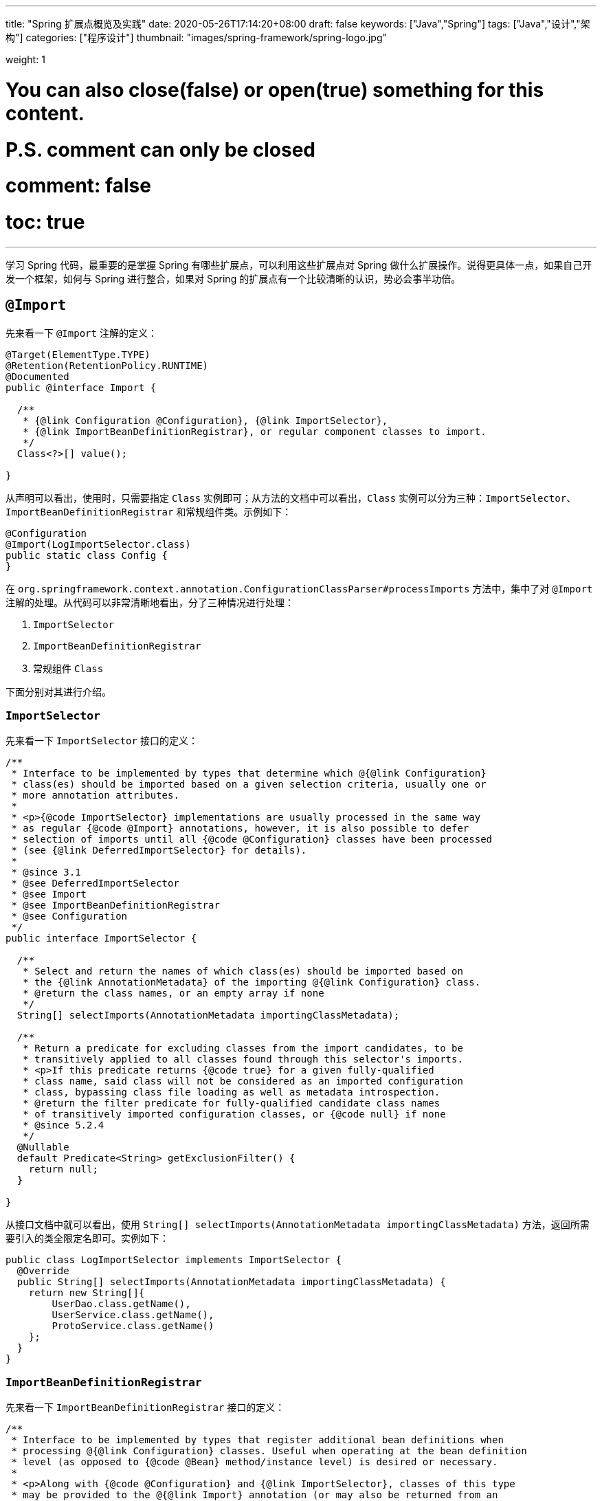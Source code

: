 ---
title: "Spring 扩展点概览及实践"
date: 2020-05-26T17:14:20+08:00
draft: false
keywords: ["Java","Spring"]
tags: ["Java","设计","架构"]
categories: ["程序设计"]
thumbnail: "images/spring-framework/spring-logo.jpg"

weight: 1

# You can also close(false) or open(true) something for this content.
# P.S. comment can only be closed
# comment: false
# toc: true
---


学习 Spring 代码，最重要的是掌握 Spring 有哪些扩展点，可以利用这些扩展点对 Spring 做什么扩展操作。说得更具体一点，如果自己开发一个框架，如何与 Spring 进行整合，如果对 Spring 的扩展点有一个比较清晰的认识，势必会事半功倍。

== `@Import`

先来看一下 `@Import` 注解的定义：

[source,java,{source_attr}]
----
@Target(ElementType.TYPE)
@Retention(RetentionPolicy.RUNTIME)
@Documented
public @interface Import {

  /**
   * {@link Configuration @Configuration}, {@link ImportSelector},
   * {@link ImportBeanDefinitionRegistrar}, or regular component classes to import.
   */
  Class<?>[] value();

}
----

从声明可以看出，使用时，只需要指定 `Class` 实例即可；从方法的文档中可以看出，`Class` 实例可以分为三种：`ImportSelector`、`ImportBeanDefinitionRegistrar` 和常规组件类。示例如下：

[source,java,{source_attr}]
----
@Configuration
@Import(LogImportSelector.class)
public static class Config {
}
----

在 `org.springframework.context.annotation.ConfigurationClassParser#processImports` 方法中，集中了对 `@Import` 注解的处理。从代码可以非常清晰地看出，分了三种情况进行处理：

. `ImportSelector`
. `ImportBeanDefinitionRegistrar`
. 常规组件 `Class`

下面分别对其进行介绍。

=== `ImportSelector`

先来看一下 `ImportSelector` 接口的定义：

[source,java,{source_attr}]
----
/**
 * Interface to be implemented by types that determine which @{@link Configuration}
 * class(es) should be imported based on a given selection criteria, usually one or
 * more annotation attributes.
 *
 * <p>{@code ImportSelector} implementations are usually processed in the same way
 * as regular {@code @Import} annotations, however, it is also possible to defer
 * selection of imports until all {@code @Configuration} classes have been processed
 * (see {@link DeferredImportSelector} for details).
 *
 * @since 3.1
 * @see DeferredImportSelector
 * @see Import
 * @see ImportBeanDefinitionRegistrar
 * @see Configuration
 */
public interface ImportSelector {

  /**
   * Select and return the names of which class(es) should be imported based on
   * the {@link AnnotationMetadata} of the importing @{@link Configuration} class.
   * @return the class names, or an empty array if none
   */
  String[] selectImports(AnnotationMetadata importingClassMetadata);

  /**
   * Return a predicate for excluding classes from the import candidates, to be
   * transitively applied to all classes found through this selector's imports.
   * <p>If this predicate returns {@code true} for a given fully-qualified
   * class name, said class will not be considered as an imported configuration
   * class, bypassing class file loading as well as metadata introspection.
   * @return the filter predicate for fully-qualified candidate class names
   * of transitively imported configuration classes, or {@code null} if none
   * @since 5.2.4
   */
  @Nullable
  default Predicate<String> getExclusionFilter() {
    return null;
  }

}
----

从接口文档中就可以看出，使用 `String[] selectImports(AnnotationMetadata importingClassMetadata)` 方法，返回所需要引入的类全限定名即可。实例如下：

[source,java,{source_attr}]
----
public class LogImportSelector implements ImportSelector {
  @Override
  public String[] selectImports(AnnotationMetadata importingClassMetadata) {
    return new String[]{
        UserDao.class.getName(),
        UserService.class.getName(),
        ProtoService.class.getName()
    };
  }
}
----

=== `ImportBeanDefinitionRegistrar`

先来看一下 `ImportBeanDefinitionRegistrar` 接口的定义：

[source,java,{source_attr}]
----
/**
 * Interface to be implemented by types that register additional bean definitions when
 * processing @{@link Configuration} classes. Useful when operating at the bean definition
 * level (as opposed to {@code @Bean} method/instance level) is desired or necessary.
 *
 * <p>Along with {@code @Configuration} and {@link ImportSelector}, classes of this type
 * may be provided to the @{@link Import} annotation (or may also be returned from an
 * {@code ImportSelector}).
 *
 * <p>See implementations and associated unit tests for usage examples.
 *
 * @since 3.1
 * @see Import
 * @see ImportSelector
 * @see Configuration
 */
public interface ImportBeanDefinitionRegistrar {

  /**
   * Register bean definitions as necessary based on the given annotation metadata of
   * the importing {@code @Configuration} class.
   * <p>Note that {@link BeanDefinitionRegistryPostProcessor} types may <em>not</em> be
   * registered here, due to lifecycle constraints related to {@code @Configuration}
   * class processing.
   * <p>The default implementation delegates to
   * {@link #registerBeanDefinitions(AnnotationMetadata, BeanDefinitionRegistry)}.
   * @param importingClassMetadata annotation metadata of the importing class
   * @param registry current bean definition registry
   * @param importBeanNameGenerator the bean name generator strategy for imported beans:
   * {@link ConfigurationClassPostProcessor#IMPORT_BEAN_NAME_GENERATOR} by default, or a
   * user-provided one if {@link ConfigurationClassPostProcessor#setBeanNameGenerator}
   * has been set. In the latter case, the passed-in strategy will be the same used for
   * component scanning in the containing application context (otherwise, the default
   * component-scan naming strategy is {@link AnnotationBeanNameGenerator#INSTANCE}).
   * @since 5.2
   * @see ConfigurationClassPostProcessor#IMPORT_BEAN_NAME_GENERATOR
   * @see ConfigurationClassPostProcessor#setBeanNameGenerator
   */
  default void registerBeanDefinitions(AnnotationMetadata importingClassMetadata, BeanDefinitionRegistry registry,
      BeanNameGenerator importBeanNameGenerator) {

    registerBeanDefinitions(importingClassMetadata, registry);
  }

  /**
   * Register bean definitions as necessary based on the given annotation metadata of
   * the importing {@code @Configuration} class.
   * <p>Note that {@link BeanDefinitionRegistryPostProcessor} types may <em>not</em> be
   * registered here, due to lifecycle constraints related to {@code @Configuration}
   * class processing.
   * <p>The default implementation is empty.
   * @param importingClassMetadata annotation metadata of the importing class
   * @param registry current bean definition registry
   */
  default void registerBeanDefinitions(AnnotationMetadata importingClassMetadata, BeanDefinitionRegistry registry) {
  }

}
----

这里使用到了 `BeanDefinitionRegistry` 接口，来看一下这个接口的定义：

[source,java,indent=0]
----
/**
 * Interface for registries that hold bean definitions, for example RootBeanDefinition
 * and ChildBeanDefinition instances. Typically implemented by BeanFactories that
 * internally work with the AbstractBeanDefinition hierarchy.
 *
 * <p>This is the only interface in Spring's bean factory packages that encapsulates
 * <i>registration</i> of bean definitions. The standard BeanFactory interfaces
 * only cover access to a <i>fully configured factory instance</i>.
 *
 * <p>Spring's bean definition readers expect to work on an implementation of this
 * interface. Known implementors within the Spring core are DefaultListableBeanFactory
 * and GenericApplicationContext.
 *
 * @author Juergen Hoeller
 * @since 26.11.2003
 * @see org.springframework.beans.factory.config.BeanDefinition
 * @see AbstractBeanDefinition
 * @see RootBeanDefinition
 * @see ChildBeanDefinition
 * @see DefaultListableBeanFactory
 * @see org.springframework.context.support.GenericApplicationContext
 * @see org.springframework.beans.factory.xml.XmlBeanDefinitionReader
 * @see PropertiesBeanDefinitionReader
 */
public interface BeanDefinitionRegistry extends AliasRegistry {

  /**
   * Register a new bean definition with this registry.
   * Must support RootBeanDefinition and ChildBeanDefinition.
   * @param beanName the name of the bean instance to register
   * @param beanDefinition definition of the bean instance to register
   * @throws BeanDefinitionStoreException if the BeanDefinition is invalid
   * @throws BeanDefinitionOverrideException if there is already a BeanDefinition
   * for the specified bean name and we are not allowed to override it
   * @see GenericBeanDefinition
   * @see RootBeanDefinition
   * @see ChildBeanDefinition
   */
  void registerBeanDefinition(String beanName, BeanDefinition beanDefinition)
      throws BeanDefinitionStoreException;

  /**
   * Remove the BeanDefinition for the given name.
   * @param beanName the name of the bean instance to register
   * @throws NoSuchBeanDefinitionException if there is no such bean definition
   */
  void removeBeanDefinition(String beanName) throws NoSuchBeanDefinitionException;

  /**
   * Return the BeanDefinition for the given bean name.
   * @param beanName name of the bean to find a definition for
   * @return the BeanDefinition for the given name (never {@code null})
   * @throws NoSuchBeanDefinitionException if there is no such bean definition
   */
  BeanDefinition getBeanDefinition(String beanName) throws NoSuchBeanDefinitionException;

  /**
   * Check if this registry contains a bean definition with the given name.
   * @param beanName the name of the bean to look for
   * @return if this registry contains a bean definition with the given name
   */
  boolean containsBeanDefinition(String beanName);

  /**
   * Return the names of all beans defined in this registry.
   * @return the names of all beans defined in this registry,
   * or an empty array if none defined
   */
  String[] getBeanDefinitionNames();

  /**
   * Return the number of beans defined in the registry.
   * @return the number of beans defined in the registry
   */
  int getBeanDefinitionCount();

  /**
   * Determine whether the given bean name is already in use within this registry,
   * i.e. whether there is a local bean or alias registered under this name.
   * @param beanName the name to check
   * @return whether the given bean name is already in use
   */
  boolean isBeanNameInUse(String beanName);

}
----

很明显，可以通过 `registerBeanDefinition(String beanName, BeanDefinition beanDefinition)` 方法，向容器在中注入所需要的 `BeanDefinition`，而 `BeanDefinition` 是常见的 Bean 实例的基石。示例如下：

[source,java,{source_attr}]
----
public class LogImportBeanDefinitionRegistrar implements ImportBeanDefinitionRegistrar {
  @Override
  public void registerBeanDefinitions(AnnotationMetadata importingClassMetadata,
                    BeanDefinitionRegistry registry) {
    RootBeanDefinition definition = new RootBeanDefinition(UserService.class);
    registry.registerBeanDefinition(UserService.class.getName(), definition);
  }
}
----

=== 常规组件 `Class`

这是最简单的情况，直接举例：

[source,java,{source_attr}]
----
@Configuration
@Import(UserService.class)
public static class Config {
}
----

[#bean-definition-registry-post-processor]
== `BeanDefinitionRegistryPostProcessor`

先来看一下 `BeanDefinitionRegistryPostProcessor` 的定义：

[source,java,{source_attr}]
----
/**
 * Extension to the standard {@link BeanFactoryPostProcessor} SPI, allowing for
 * the registration of further bean definitions <i>before</i> regular
 * BeanFactoryPostProcessor detection kicks in. In particular,
 * BeanDefinitionRegistryPostProcessor may register further bean definitions
 * which in turn define BeanFactoryPostProcessor instances.
 *
 * @author Juergen Hoeller
 * @since 3.0.1
 * @see org.springframework.context.annotation.ConfigurationClassPostProcessor
 */
public interface BeanDefinitionRegistryPostProcessor extends BeanFactoryPostProcessor {

  /**
   * Modify the application context's internal bean definition registry after its
   * standard initialization. All regular bean definitions will have been loaded,
   * but no beans will have been instantiated yet. This allows for adding further
   * bean definitions before the next post-processing phase kicks in.
   * @param registry the bean definition registry used by the application context
   * @throws org.springframework.beans.BeansException in case of errors
   */
  void postProcessBeanDefinitionRegistry(BeanDefinitionRegistry registry) throws BeansException;

}
----

这个接口扩展了标准的 `BeanFactoryPostProcessor` 接口，允许在普通的 `BeanFactoryPostProcessor` 接口实现类执行之前注册更多的 `BeanDefinition`。特别地是，`BeanDefinitionRegistryPostProcessor` 可以注册 `BeanFactoryPostProcessor` 的 `BeanDefinition`。

`postProcessBeanDefinitionRegistry(BeanDefinitionRegistry registry)` 方法可以修改在 `BeanDefinitionRegistry` 接口实现类中注册的任意 `BeanDefinition`，也可以增加和删除 `BeanDefinition`。原因是这个方法执行前,所有常规的 `BeanDefinition` 已经被加载到 `BeanDefinitionRegistry` 接口实现类中，但还没有bean被实例化。

实例如下：

[source,java,{source_attr}]
----
public class LogBeanDefinitionRegistryPostProcessor implements BeanDefinitionRegistryPostProcessor {
  @Override
  public void postProcessBeanDefinitionRegistry(BeanDefinitionRegistry registry) throws BeansException {
    System.out.println(getAndIncrement()
        + "LogBeanDefinitionRegistryPostProcessor.postProcessBeanDefinitionRegistry\n");
    RootBeanDefinition beanDefinition = new RootBeanDefinition(LogBeanFactoryPostProcessor.class);
    registry.registerBeanDefinition(beanDefinition.getBeanClassName(), beanDefinition);
  }

  @Override
  public void postProcessBeanFactory(ConfigurableListableBeanFactory beanFactory) throws BeansException {
    System.out.println(getAndIncrement()
        + "LogBeanDefinitionRegistryPostProcessor.postProcessBeanFactory\n");
  }
}
----

`BeanDefinitionRegistryPostProcessor` 在 Spring 内部的使用，最重要的示例就是 `ConfigurationClassPostProcessor`，这个类负责解析 `@Import` 和 `@Configuration` 等注解。感兴趣可以认真研究一下这个类的代码。


[#bean-factory-post-processor]
== `BeanFactoryPostProcessor`

`BeanFactory` 生成后，如果想对 `BeanFactory` 进行一些处理，该怎么办呢？`BeanFactoryPostProcessor` 接口就是用来处理 `BeanFactory` 的。

先来看一下接口定义：

[source,java,{source_attr}]
----
/**
 * Factory hook that allows for custom modification of an application context's
 * bean definitions, adapting the bean property values of the context's underlying
 * bean factory.
 *
 * <p>Useful for custom config files targeted at system administrators that
 * override bean properties configured in the application context. See
 * {@link PropertyResourceConfigurer} and its concrete implementations for
 * out-of-the-box solutions that address such configuration needs.
 *
 * <p>A {@code BeanFactoryPostProcessor} may interact with and modify bean
 * definitions, but never bean instances. Doing so may cause premature bean
 * instantiation, violating the container and causing unintended side-effects.
 * If bean instance interaction is required, consider implementing
 * {@link BeanPostProcessor} instead.
 *
 * <h3>Registration</h3>
 * <p>An {@code ApplicationContext} auto-detects {@code BeanFactoryPostProcessor}
 * beans in its bean definitions and applies them before any other beans get created.
 * A {@code BeanFactoryPostProcessor} may also be registered programmatically
 * with a {@code ConfigurableApplicationContext}.
 *
 * <h3>Ordering</h3>
 * <p>{@code BeanFactoryPostProcessor} beans that are autodetected in an
 * {@code ApplicationContext} will be ordered according to
 * {@link org.springframework.core.PriorityOrdered} and
 * {@link org.springframework.core.Ordered} semantics. In contrast,
 * {@code BeanFactoryPostProcessor} beans that are registered programmatically
 * with a {@code ConfigurableApplicationContext} will be applied in the order of
 * registration; any ordering semantics expressed through implementing the
 * {@code PriorityOrdered} or {@code Ordered} interface will be ignored for
 * programmatically registered post-processors. Furthermore, the
 * {@link org.springframework.core.annotation.Order @Order} annotation is not
 * taken into account for {@code BeanFactoryPostProcessor} beans.
 *
 * @author Juergen Hoeller
 * @author Sam Brannen
 * @since 06.07.2003
 * @see BeanPostProcessor
 * @see PropertyResourceConfigurer
 */
@FunctionalInterface
public interface BeanFactoryPostProcessor {

  /**
   * Modify the application context's internal bean factory after its standard
   * initialization. All bean definitions will have been loaded, but no beans
   * will have been instantiated yet. This allows for overriding or adding
   * properties even to eager-initializing beans.
   * @param beanFactory the bean factory used by the application context
   * @throws org.springframework.beans.BeansException in case of errors
   */
  void postProcessBeanFactory(ConfigurableListableBeanFactory beanFactory) throws BeansException;

}
----

若 IoC 容器内添加了实现了 `BeanFactoryPostProcessor` 接口的实现类 Bean，那么在该容器中实例化任何其他 Bean 之前可以回调该 Bean 中的 `postPrcessorBeanFactory()` 方法来对 Bean 的配置元数据进行更改，比如设置 `init-method`，或者将 `Scope` 从 `SINGLETON` 改为 `PROTOTYPE`。示例如下：

[source,java,{source_attr}]
----
public class LogBeanFactoryPostProcessor implements BeanFactoryPostProcessor {
  @Override
  public void postProcessBeanFactory(ConfigurableListableBeanFactory beanFactory) throws BeansException {
    System.out.println(getAndIncrement()
        + "LogBeanFactoryPostProcessor.postProcessBeanFactory\n");
    System.out.println(Arrays.toString(beanFactory.getBeanDefinitionNames()).replaceAll(",", ",\n"));
    BeanDefinition definition = beanFactory.getBeanDefinition(UserService.class.getName());
    // 设置 init 方法
    definition.setInitMethodName("init");
  }
}
----

在代码 `org.springframework.context.support.AbstractApplicationContext#invokeBeanFactoryPostProcessors` 中，集中了对 `BeanFactoryPostProcessor` 的调用。该方法把处理过程，委托给了 `org.springframework.context.support.PostProcessorRegistrationDelegate#invokeBeanFactoryPostProcessors(ConfigurableListableBeanFactory, java.util.List<BeanFactoryPostProcessor>)` 方法来处理。根据代码可以整理出处理流程如下：

. 如果 `beanFactory` 是一个 `BeanDefinitionRegistry` 实例，则：
.. 首先处理参数传过来的 `List<BeanFactoryPostProcessor> beanFactoryPostProcessors` 对象
... 如果 `postProcessor` 是 `BeanDefinitionRegistryPostProcessor` 实现类，则直接调用 `postProcessBeanDefinitionRegistry`，然后加入到 `List<BeanDefinitionRegistryPostProcessor> registryProcessors` 列表中；
... 如果不是，则加入到 `List<BeanFactoryPostProcessor> regularPostProcessors` 列表中；
.. 从 `BeanFactory` 中通过 `beanFactory.getBeanNamesForType(BeanDefinitionRegistryPostProcessor.class, true, false)` 方法获取 `BeanDefinitionRegistryPostProcessor` 名称列表。筛选出实现了 `PriorityOrdered` 接口的实例，然后排序再逐一调用 `postProcessBeanDefinitionRegistry` 方法。最后，加入到 `List<BeanDefinitionRegistryPostProcessor> registryProcessors` 列表中。
.. 从 `BeanFactory` 中通过 `beanFactory.getBeanNamesForType(BeanDefinitionRegistryPostProcessor.class, true, false)` 方法获取 `BeanDefinitionRegistryPostProcessor` 名称列表。筛选出实现了 `Ordered` 接口的实例，然后排序再逐一调用 `postProcessBeanDefinitionRegistry` 方法。最后，加入到 `List<BeanDefinitionRegistryPostProcessor> registryProcessors` 列表中。(注意：上一步已经调用过的则不再重复调用。)
.. 从 `BeanFactory` 中通过 `beanFactory.getBeanNamesForType(BeanDefinitionRegistryPostProcessor.class, true, false)` 方法获取 `BeanDefinitionRegistryPostProcessor` 名称列表。剔除掉前两步调用过的类，排序再逐一调用 `postProcessBeanDefinitionRegistry` 方法。最后，加入到 `List<BeanDefinitionRegistryPostProcessor> registryProcessors` 列表中。要强调的一点是：这里是通过一个循环来反复执行这一步，D瓜哥认为是在调用 `postProcessBeanDefinitionRegistry` 方法中，有会参数新注册的 `BeanDefinitionRegistryPostProcessor`，所以需要反复调用。大家如果有不同见解，也欢迎留言讨论。
.. 调用 `BeanDefinitionRegistryPostProcessor` 对象的 `postProcessBeanFactory` 方法；
.. 调用 `BeanFactoryPostProcessor` 对象的 `postProcessBeanFactory` 方法；
. 如果 `beanFactory` 不是 `BeanDefinitionRegistry` 实例，则直接调用 `BeanFactoryPostProcessor` 对象的 `postProcessBeanFactory` 方法；
. 从 `BeanFactory` 中通过 `beanFactory.getBeanNamesForType(BeanFactoryPostProcessor.class, true, false)` 方法获取 `BeanFactoryPostProcessor` 名称列表。将其分为：
.. 实现 `PriorityOrdered` 接口的实例
.. 实现 `Ordered` 接口的实例
.. 未排序的实例
+
按照这个顺序，排除已经处理过的实例，再分类，然后排序再跟着这个顺序依次逐一调用 `BeanFactoryPostProcessor` 对象的 `postProcessBeanFactory` 方法；
+
. 最后，向 `BeanFactory` 注册 `ApplicationListenerDetector` 实例。


== `InstantiationAwareBeanPostProcessor`

注意区分 *`Instantiation`* 和 *`Initialization`*。

* *`Instantiation`* -- 实例化，在实例化之前还没有生成对象。
* *`Initialization`* -- 初始化，对象已经生成，需要对其做进一步的处理，比如赋值等。

[#factory-bean]
== `FactoryBean`

在对象生成上，有时也许需要做些特殊处理。比如，创建对象过程比较繁琐，希望可以通过实现 `FactoryBean` 来封装初始化过程。

在 Spring 官方文档 https://docs.spring.io/spring/docs/current/spring-framework-reference/core.html#beans-factory-extension-factorybean[Core Technologies: Customizing Instantiation Logic with a `FactoryBean`^] 也有进一步的说明。

目前，Spring 源码中，`FactoryBean` 的实现类就有五十多个，随便举几个栗子🌰：

* `org.springframework.http.converter.json.GsonFactoryBean`
* `org.springframework.cache.jcache.JCacheManagerFactoryBean`
* `org.springframework.aop.framework.ProxyFactoryBean`

示例如下：

[source,java,{source_attr}]
----
package com.diguage.truman.context;

import org.junit.jupiter.api.Test;
import org.springframework.beans.factory.FactoryBean;
import org.springframework.context.annotation.*;

import java.util.Arrays;

/**
 * FactoryBean 测试
 *
 * @author D瓜哥, https://www.diguage.com/
 * @since 2020-05-26 16:34
 */
public class FactoryBeanTest {
  @Test
  public void test() {
    AnnotationConfigApplicationContext context = new AnnotationConfigApplicationContext();
    context.register(Config.class);
    context.refresh();

    UserService userService = context.getBean(UserService.class);
    System.out.println(userService.getById(119L));

    System.out.println("-↓----");
    System.out.println("&userServiceFactoryBean = " // <1>
        + context.getBean("&userServiceFactoryBean"));
    System.out.println(" userServiceFactoryBean = " // <2>
        + context.getBean("userServiceFactoryBean"));
    System.out.println("-↑----");

    UserServiceFactoryBean factoryBean = context.getBean(UserServiceFactoryBean.class);
    System.out.println(factoryBean);
    System.out.println(Arrays.toString(context.getBeanDefinitionNames())
        .replaceAll(",", ",\n"));
  }

  @Configuration
  public static class Config {
    @Bean
    public UserServiceFactoryBean userServiceFactoryBean() {
      return new UserServiceFactoryBean();
    }
  }


  public static class UserService {
    public String getById(Long id) {
      return "Name-" + id;
    }
  }

  public static class UserServiceFactoryBean implements FactoryBean<UserService> {
    @Override
    public UserService getObject() throws Exception {
      return new UserService();
    }

    @Override
    public Class<?> getObjectType() {
      return UserService.class;
    }

    @Override
    public boolean isSingleton() {
      return false;
    }
  }
}
----
<1> 通过 Bean 名称 `&userServiceFactoryBean` 获得的 Bean 是 `UserServiceFactoryBean` 对象；
<2> 通过 Bean 名称 `userServiceFactoryBean` 获得的 Bean 是 `UserService` 对象；

有一点需要强调一下：`&` 符号的使用需要注意。上面的代码和相应注释给出了说明。


== `ObjectFactory`

D瓜哥个人认为 `FactoryBean` 和 `ObjectFactory` 功能有些重叠，都是为了创建对象而设计的。

通过 `ObjectFactory` 的文档，Spring 给出了官方解释：

****
这个接口通常用于封装一个通用的工厂，它在每次调用时返回某个目标对象的新实例（原型）。

这个接口类似于 `FactoryBean`，但后者的实现通常是作为 `BeanFactory` 中的 SPI 实例来定义，而这个类的实现通常是作为 API 馈送给其他 Bean（通过注入）。因此，getObject()方法有不同的异常处理行为。
****

Spring 在解决循环依赖时和在创建 Bean 时，都使用到接口。它似乎可以脱离 Spring 单独使用。

== `ObjectProvider`

`ObjectProvider` 继承了 `ObjectFactory` 接口，它是后者的一个变体，提供了更加丰富的操作 `T getIfAvailable()`，T getIfUnique() 等。在 Spring 5.1 以后，有继承了 `Iterable<T>` 接口，方法用于循环或者 `forEach` 方法。在 `org.springframework.beans.factory.support.DefaultListableBeanFactory` 中有使用示例。

== `BeanPostProcessor`

`BeanPostProcessor` 是 Spring 中最最重要的扩展点。Spring 内部大量的功能 IoC 和 AOP 也都是通过 `BeanPostProcessor` 来实现的。先来看一下接口定义：

[source,java,{source_attr}]
----
/**
 * Factory hook that allows for custom modification of new bean instances &mdash;
 * for example, checking for marker interfaces or wrapping beans with proxies.
 *
 * <p>Typically, post-processors that populate beans via marker interfaces
 * or the like will implement {@link #postProcessBeforeInitialization},
 * while post-processors that wrap beans with proxies will normally
 * implement {@link #postProcessAfterInitialization}.
 *
 * <h3>Registration</h3>
 * <p>An {@code ApplicationContext} can autodetect {@code BeanPostProcessor} beans
 * in its bean definitions and apply those post-processors to any beans subsequently
 * created. A plain {@code BeanFactory} allows for programmatic registration of
 * post-processors, applying them to all beans created through the bean factory.
 *
 * <h3>Ordering</h3>
 * <p>{@code BeanPostProcessor} beans that are autodetected in an
 * {@code ApplicationContext} will be ordered according to
 * {@link org.springframework.core.PriorityOrdered} and
 * {@link org.springframework.core.Ordered} semantics. In contrast,
 * {@code BeanPostProcessor} beans that are registered programmatically with a
 * {@code BeanFactory} will be applied in the order of registration; any ordering
 * semantics expressed through implementing the
 * {@code PriorityOrdered} or {@code Ordered} interface will be ignored for
 * programmatically registered post-processors. Furthermore, the
 * {@link org.springframework.core.annotation.Order @Order} annotation is not
 * taken into account for {@code BeanPostProcessor} beans.
 *
 * @author Juergen Hoeller
 * @author Sam Brannen
 * @since 10.10.2003
 * @see InstantiationAwareBeanPostProcessor
 * @see DestructionAwareBeanPostProcessor
 * @see ConfigurableBeanFactory#addBeanPostProcessor
 * @see BeanFactoryPostProcessor
 */
public interface BeanPostProcessor {

  /**
   * Apply this {@code BeanPostProcessor} to the given new bean instance <i>before</i> any bean
   * initialization callbacks (like InitializingBean's {@code afterPropertiesSet}
   * or a custom init-method). The bean will already be populated with property values.
   * The returned bean instance may be a wrapper around the original.
   * <p>The default implementation returns the given {@code bean} as-is.
   * @param bean the new bean instance
   * @param beanName the name of the bean
   * @return the bean instance to use, either the original or a wrapped one;
   * if {@code null}, no subsequent BeanPostProcessors will be invoked
   * @throws org.springframework.beans.BeansException in case of errors
   * @see org.springframework.beans.factory.InitializingBean#afterPropertiesSet
   */
  @Nullable
  default Object postProcessBeforeInitialization(Object bean, String beanName) throws BeansException {
    return bean;
  }

  /**
   * Apply this {@code BeanPostProcessor} to the given new bean instance <i>after</i> any bean
   * initialization callbacks (like InitializingBean's {@code afterPropertiesSet}
   * or a custom init-method). The bean will already be populated with property values.
   * The returned bean instance may be a wrapper around the original.
   * <p>In case of a FactoryBean, this callback will be invoked for both the FactoryBean
   * instance and the objects created by the FactoryBean (as of Spring 2.0). The
   * post-processor can decide whether to apply to either the FactoryBean or created
   * objects or both through corresponding {@code bean instanceof FactoryBean} checks.
   * <p>This callback will also be invoked after a short-circuiting triggered by a
   * {@link InstantiationAwareBeanPostProcessor#postProcessBeforeInstantiation} method,
   * in contrast to all other {@code BeanPostProcessor} callbacks.
   * <p>The default implementation returns the given {@code bean} as-is.
   * @param bean the new bean instance
   * @param beanName the name of the bean
   * @return the bean instance to use, either the original or a wrapped one;
   * if {@code null}, no subsequent BeanPostProcessors will be invoked
   * @throws org.springframework.beans.BeansException in case of errors
   * @see org.springframework.beans.factory.InitializingBean#afterPropertiesSet
   * @see org.springframework.beans.factory.FactoryBean
   */
  @Nullable
  default Object postProcessAfterInitialization(Object bean, String beanName) throws BeansException {
    return bean;
  }

}
----

具体到实际应用上，Spring 内置了大量的应用：

. `ApplicationContextAwareProcessor` -- `Aware` 接口的处理。
. `InitDestroyAnnotationBeanPostProcessor` -- `init-method` 和 `destroy-method` 方法的调用。
. `InstantiationAwareBeanPostProcessor` 
. `CommonAnnotationBeanPostProcessor` -- 常用注解 `@Resource`、`@PostConstruct` 和 `@PreDestroy` 的解析。
. `AutowiredAnnotationBeanPostProcessor` -- 常用注解 `@Autowired`、`@Value` 和 `@Inject` 的解析。
. `BeanValidationPostProcessor` -- 字段校验。
. `AbstractAutoProxyCreator` -- 生成代理。

少废话，直接上代码：

[source,java,{source_attr}]
----
public class LogBeanPostProcessor implements BeanPostProcessor {
  @Override
  public Object postProcessBeforeInitialization(Object bean, String beanName) throws BeansException {
    if (bean instanceof UserService) {
      System.out.println(getAndIncrement()
          + "LogBeanPostProcessor.postProcessBeforeInitialization");
      System.out.println(bean);
      System.out.println();
    }
    return bean;
  }

  @Override
  public Object postProcessAfterInitialization(Object bean, String beanName) throws BeansException {
    if (bean instanceof UserService) {
      System.out.println(getAndIncrement()
          + "LogBeanPostProcessor.postProcessAfterInitialization");
      System.out.println(bean);
      System.out.println();
    }
    return bean;
  }
}

// 将其注册到 BeanFactory 上
beanFactory.addBeanPostProcessor(new LogBeanPostProcessor());
----

在 `org.springframework.beans.factory.support.AbstractAutowireCapableBeanFactory#initializeBean(String, Object, RootBeanDefinition)` 方法中，通过 `applyBeanPostProcessorsBeforeInitialization(wrappedBean, beanName)` 和 `applyBeanPostProcessorsAfterInitialization(wrappedBean, beanName)` 来分别调用 `postProcessBeforeInitialization` 和 `postProcessAfterInitialization` 方法。

== 各种 Aware

有时，自己开发的代码可能需要 `ApplicationContext` 或者 `BeanFactory` 等实例。则可以通过实现相应的 `Aware` 接口来获得对应的实例。目前有如下这些 `Aware` 接口：

. `ApplicationContextAware`
. `ApplicationEventPublisherAware`
. `BeanClassLoaderAware`
. `BeanFactoryAware`
. `BeanNameAware`
. `BootstrapContextAware`
. `EmbeddedValueResolverAware`
. `EnvironmentAware`
. `ImportAware`
. `LoadTimeWeaverAware`
. `MessageSourceAware`
. `NotificationPublisherAware`
. `ResourceLoaderAware`
. `SchedulerContextAware`
. `ServletConfigAware`
. `ServletContextAware`

在代码 `org.springframework.context.support.ApplicationContextAwareProcessor#invokeAwareInterfaces` 中，集中处理了 `EnvironmentAware`、`EmbeddedValueResolverAware`、`ResourceLoaderAware`、`ApplicationEventPublisherAware`、`MessageSourceAware` 和 `ApplicationContextAware` 等六种 `Aware` 注入。值得一提的是，通过类的定义可以得知，`ApplicationContextAwareProcessor` 是一个 `BeanPostProcessor` 实现类，那么 `BeanPostProcessor` 的处理机制也通过适用于该类。

=== `ApplicationContextAware`

如果某个 Bean 实现了 `ApplicationContextAware` 接口，那么 Spring 将会将该 Bean 所在的上下文环境 `ApplicationContext` 传递给 `setApplicationContext()` 方法，在 Bean 类中新增一个 `ApplicationContext` 字段用来保存 `ApplicationContext` 的值，并实现 `setApplicationContext()` 方法。

[source,java,{source_attr}]
----
@Service
public static class UserService implements InitializingBean, ApplicationContextAware {
  @Resource
  UserDao userDao;

  ApplicationContext applicationContext;

  public UserService() {
    System.out.println(getAndIncrement()
        + "UserService()\n");
  }

  @Override
  public void afterPropertiesSet() throws Exception {
    System.out.println(getAndIncrement()
        + "UserService.afterPropertiesSet\n");
  }

  public void init() {
    System.out.println(getAndIncrement()
        + "UserService.init\n");
  }

  String getById(Long id) {
    return userDao.getById(id);
  }

  @Override
  public void setApplicationContext(ApplicationContext applicationContext) throws BeansException {
    System.out.println(getAndIncrement()
        + "UserService.setApplicationContext\n");
    this.applicationContext = applicationContext;
  }
}
----

=== `BeanClassLoaderAware`

如果某个 Bean 实现了 `BeanClassLoaderAware` 接口，那么 Spring 将会将创建 Bean 的 `ClassLoader` 传递给 `setBeanClassLoader()` 方法，在 Bean 类中新增了一个 `classLoader` 字段用来保存 `ClassLoader` 的值，并实现 `setBeanClassLoader()` 方法。

=== `BeanFactoryAware`

如果某个 Bean 实现了 `BeanFactoryAware` 接口，那么 Spring 将会将创建 Bean 的 `BeanFactory` 传递给 `setBeanFactory()` 方法，在 Bean 类中新增了一个 `beanFactory` 字段用来保存 `BeanFactory` 的值，并实现 `setBeanFactory()` 方法。

=== `BeanNameAware`

如果某个 Bean 实现了 `BeanNameAware` 接口，那么 Spring 将会将 Bean 实例的ID传递给 `setBeanName()` 方法，在 Bean 类中新增一个 `beanName` 字段，并实现 `setBeanName()` 方法。

=== `ServletContextAware`

这个接口只能在 Web 项目中使用。

如果某个 Bean 实现了 `ServletContextAware` 接口，那么 Spring 将会将 `ServletContext` 传递给 `setServletContext()` 方法，在 Bean 类中新增一个字段，并实现 `setServletContext()` 方法。

[#init-method]
== `InitializingBean` 与 `init-method`

设置 `init-method` 方法和实现 `InitializingBean` 方法达到的效果是一样的。在代码 `org.springframework.beans.factory.support.AbstractAutowireCapableBeanFactory#invokeInitMethods` 中可以看到很详细的处理流程：

. 判断 Bean 是否是 `InitializingBean` 实例，如果是，则做类型转换，然后再调用其 `afterPropertiesSet()` 方法；
. 获取 `AbstractBeanDefinition#initMethodName` 属性，然后判断是否合法（①长度大于零，②和第一步条件不重复，③不是外部管理的初始化方法），如果合法，则调用该方法。

`init-method` 是通过反射执行的，而 `afterPropertiesSet()` 是直接执行的。所以 `afterPropertiesSet()` 的执行效率比 `init-method` 要高；不过 `init-method` 消除了 Bean 对 Spring 依赖。

其实，按照一种方式设置即可。如果两者同时存在，则按照上述顺序执行。示例见上面的 `ApplicationContextAware` 示例。

== `DestructionAwareBeanPostProcessor`

能否在 Bean 销毁之前，对其做些操作呢？答案是可以的。

`DestructionAwareBeanPostProcessor` 就可以实现这个功能。先来看一下接口定义：

[source,java,{source_attr}]
----
/**
 * Subinterface of {@link BeanPostProcessor} that adds a before-destruction callback.
 *
 * <p>The typical usage will be to invoke custom destruction callbacks on
 * specific bean types, matching corresponding initialization callbacks.
 *
 * @author Juergen Hoeller
 * @since 1.0.1
 */
public interface DestructionAwareBeanPostProcessor extends BeanPostProcessor {

  /**
   * Apply this BeanPostProcessor to the given bean instance before its
   * destruction, e.g. invoking custom destruction callbacks.
   * <p>Like DisposableBean's {@code destroy} and a custom destroy method, this
   * callback will only apply to beans which the container fully manages the
   * lifecycle for. This is usually the case for singletons and scoped beans.
   * @param bean the bean instance to be destroyed
   * @param beanName the name of the bean
   * @throws org.springframework.beans.BeansException in case of errors
   * @see org.springframework.beans.factory.DisposableBean#destroy()
   * @see org.springframework.beans.factory.support.AbstractBeanDefinition#setDestroyMethodName(String)
   */
  void postProcessBeforeDestruction(Object bean, String beanName) throws BeansException;

  /**
   * Determine whether the given bean instance requires destruction by this
   * post-processor.
   * <p>The default implementation returns {@code true}. If a pre-5 implementation
   * of {@code DestructionAwareBeanPostProcessor} does not provide a concrete
   * implementation of this method, Spring silently assumes {@code true} as well.
   * @param bean the bean instance to check
   * @return {@code true} if {@link #postProcessBeforeDestruction} is supposed to
   * be called for this bean instance eventually, or {@code false} if not needed
   * @since 4.3
   */
  default boolean requiresDestruction(Object bean) {
    return true;
  }

}
----

由于 `DestructionAwareBeanPostProcessor` 是 `BeanPostProcessor` 子类，由此可见，可以像操作 `BeanPostProcessor` 一样来操作 `DestructionAwareBeanPostProcessor` 实现类。示例如下：


[source,java,{source_attr}]
----
public class LogDestructionAwareBeanPostProcessor implements DestructionAwareBeanPostProcessor {
  @Override
  public void postProcessBeforeDestruction(Object bean, String beanName) throws BeansException {
    System.out.println(getAndIncrement()
        + "LogDestructionAwareBeanPostProcessor.postProcessBeforeDestruction");
    System.out.println(bean.getClass().getName());
  }
}

// 将其注册到 BeanFactory 上
beanFactory.addBeanPostProcessor(new LogDestructionAwareBeanPostProcessor());
----

调用是在 `org.springframework.beans.factory.support.DisposableBeanAdapter#destroy` 方法中实现的。

当调用 `beanFactory.destroyBean(bean)` 来手动销毁 Bean 时，就会创建 `DisposableBeanAdapter` 实例，然后调用 `destroy()` 来触发这个回调。也是在这个方法中，当调用完回调后，就会触发下面的 `DisposableBean` 回调。

== `DisposableBean` 与 `destroy-method`

想要触发生命周期函数的 `destroy()` 方法，必须要要手动调用 `beanFactory.destroyBean(bean)` 方法才行：

[source,java,{source_attr}]
----
DggDisposableBean dggDisposableBean = applicationContext.getBean(DggDisposableBean.class);
ConfigurableListableBeanFactory beanFactory = ApplicationContext.getBeanFactory();
beanFactory.destroyBean(dggDisposableBean);
----

调用是在 `org.springframework.beans.factory.support.DisposableBeanAdapter#destroy` 方法中实现的。

和 <<init-method>> 类似，`destroy-method` 也是在 `DisposableBean#destroy()` 之后执行的。如果同时存在，只要两者不重复，则两个同时都会执行。

== `ApplicationListener`

在 `org.springframework.context.support.AbstractApplicationContext#finishRefresh` 中，发布了 `ContextRefreshedEvent` 事件。

// == `ReaderEventListener`

== 整合实践

上面介绍那么多，现在找一些实际项目对整合过程做个分析。先来个简单的。

=== Hibernate 与 Spring 整合

在 Spring 官网中，给出了非常详细的介绍： https://docs.spring.io/spring/docs/current/spring-framework-reference/data-access.html#orm-hibernate[Data Access: Hibernate^]

Hibernate 与 Spring 整合主要涉及下面几个类：

. `LocalSessionFactoryBean` -- 声明 Hibernate 配置信息；或者注入数据库连接池对象。
. `HibernateTransactionManager` -- 负责处理 Hibernate 的事务。

实例代码：

[source,xml,{source_attr}]
----
<beans>
  <bean id="myDataSource" class="org.apache.commons.dbcp.BasicDataSource" destroy-method="close">
    <property name="driverClassName" value="org.hsqldb.jdbcDriver"/>
    <property name="url" value="jdbc:hsqldb:hsql://localhost:9001"/>
    <property name="username" value="sa"/>
    <property name="password" value=""/>
  </bean>

  <bean id="mySessionFactory" class="org.springframework.orm.hibernate5.LocalSessionFactoryBean">
    <property name="dataSource" ref="myDataSource"/>
    <property name="mappingResources">
      <list>
        <value>product.hbm.xml</value>
      </list>
    </property>
    <property name="hibernateProperties">
      <value>
        hibernate.dialect=org.hibernate.dialect.HSQLDialect
      </value>
    </property>
  </bean>

  <bean id="transactionManager"
      class="org.springframework.orm.hibernate5.HibernateTransactionManager">
    <property name="sessionFactory" ref="sessionFactory"/>
  </bean>

  <tx:annotation-driven/>

  <bean id="myProductDao" class="product.ProductDaoImpl">
    <property name="sessionFactory" ref="mySessionFactory"/>
  </bean>

  <bean id="myProductService" class="product.SimpleProductService">
    <property name="productDao" ref="myProductDao"/>
  </bean>
</beans>
----

Spring 与 Hibernate 的整合过程还是比较简单的，就是把 Hibernate 的相关对象当做普通的 Bean 注册到 Spring 容器中即可。

另外，还有一种 `HibernateTemplate` 方式，和上面的方式类似，就不再赘述。

原计划还准备添加 Spring 与 MyBATIS 和 Apache Dubbo 整合分析。考虑到本篇内容已经非常长，仔细分析它们的整合过程又需要大篇幅内容，所以，另外单独开文章进行说明。

== 参考资料

. https://www.jianshu.com/p/397c15cbf34a[Spring扩展点总结 - 简书^]
. https://www.cnblogs.com/v1haoge/p/6106456.html[Spring中Bean的生命周期及其扩展点 - 唯一浩哥 - 博客园^]
. https://leokongwq.github.io/2017/04/02/spring-expandPoint.html[spring扩展点整理 | 戒修-沉迷技术的小沙弥^]
. https://juejin.im/post/5da995d25188256a49204d7b[spring源码系列7：Spring中的InstantiationAwareBeanPostProcessor和BeanPostProcessor的区别 - 掘金^]
. https://juejin.im/post/5d31b1d2518825276a6f9c70[Dubbo源码之Spring整合 - 掘金^]
. https://blog.csdn.net/canot/article/details/50512217[详细解释Spring与Hibernate的整合原理_java_不能说的秘密的博客-CSDN博客^]
. https://blog.csdn.net/u012291108/article/details/51886269[bean的加载（九）记录创建bean的ObjectFactory_java_u012291108的博客-CSDN博客^]
